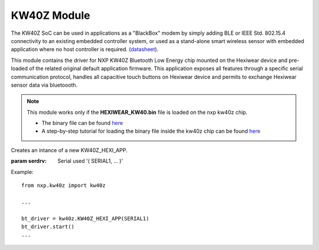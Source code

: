 .. module:: kw40z

************
KW40Z Module
************

The KW40Z SoC can be used in applications as a "BlackBox" modem by simply adding
BLE or IEEE Std. 802.15.4 connectivity to an existing embedded controller system, or
used as a stand-alone smart wireless sensor with embedded application where no host
controller is required. (`datasheet <http://www.nxp.com/assets/documents/data/en/data-sheets/MKW40Z160.pdf>`_).

This module contains the driver for NXP KW40Z Bluetooth Low Energy chip mounted on the Hexiwear device and pre-loaded of the related original default application firmware.
This application exposes all features through a specific serial communication protocol, handles all capacitive touch buttons on Hexiwear device and permits to exchange Hexiwear sensor data via bluetoooth.

.. note :: This module works only if the **HEXIWEAR_KW40.bin** file is loaded on the nxp kw40z chip.
                
                * The binary file can be found `here <https://github.com/MikroElektronika/HEXIWEAR/tree/master/SW/binaries>`_
                * A step-by-step tutorial for loading the binary file inside the kw40z chip can be found `here <https://mcuoneclipse.com/2016/12/07/flashing-and-restoring-the-hexiwear-firmware/>`_

    
.. class:: KW40Z_HEXI_APP(serdrv)

    Creates an intance of a new KW40Z_HEXI_APP.

    :param serdrv: Serial used '( SERIAL1, ... )'

    Example: ::

        from nxp.kw40z import kw40z

        ...

        bt_driver = kw40z.KW40Z_HEXI_APP(SERIAL1)
        bt_driver.start()
        ...

    
.. method:: start()

        Starts the serial communication with the KW40Z and check the KW40Z status (check if Bluetooth is active, if there are connections with other devices, and which set of capacitive touch buttons are active)

        
.. method:: attach_button_up(callback)

        Sets the callback function to be executed when Hexiwear Up Button is pressed.

        
.. method:: attach_button_down(callback)

        Sets the callback function to be executed when Hexiwear Down Button is pressed.

        
.. method:: attach_button_left(callback)

        Sets the callback function to be executed when Hexiwear Left Button is pressed.

        
.. method:: attach_button_right(callback)

        Sets the callback function to be executed when Hexiwear Right Button is pressed.

        
.. method:: attach_alert(callback)

        Sets the callback function to be executed when KW40Z receives an input alert.

        
.. method:: attach_notification(callback)

        Sets the callback function to be executed when KW40Z receives a notification.

        
.. method:: attach_passkey(callback)

        Sets the callback function to be executed when KW40Z receives a bluetooth pairing request.

        .. note :: When the KW40Z receives this kind of request it generates a pairing code stored in the passkey class attribute.

        
.. method:: upd_sensors(battery=None, accel=None, gyro=None, magn=None, aLight=None, temp=None, humid=None, press=None)

        Updates Hexiwear sensor data in the KW40Z chip to be readable through any smartphone/tablet/pc bluetooth terminal.

        :param battery: update the battery level value in percentage if passed as argument; default None;
        :param accel: update the acceleration values (list of 3 int_16 elements for x,y,z axis) if passed as argument; default None;
        :param gyro: update the gyroscope values (list of 3 int_16 elements for x,y,z axis) if passed as argument; default None;
        :param magn: update the magnetometer values (list of 3 int_16 elements for x,y,z axis) if passed as argument; default None;
        :param aLight: update the ambient light level value in percentage if passed as argument; default None;
        :param temp: update the temperature value (int_16) if passed as argument; default None;
        :param humid: update the humidity value (int_16) if passed as argument; default None;
        :param press: update the pressure value (int_16) if passed as argument; default None;

        
.. method:: send_alert()

        Sends alerts from Hexiwear device to the connected smartphone/tablet/pc via Bluetooth

        
.. method:: toggle_adv_mode()

        Changes the status of advertising process. Sets on/off the Bluetooth status.

        
.. method:: toggle_tsi_group()

        Changes active group (pair) of vertical touch sense electrodes. Sets right/left pair capacitive touch buttons.

        
.. method:: info()

        Retrieves the device setting informations regarding the Bluetooth status, which capacitive touch buttons are active, and the connection with other devices status.

        * Bluetooth Status (*bool*): 1 Bluetooth is on, 0 Bluetooth is off;
        * Capacitive Touch Buttons (*bool*): 1 active right pair, 0 acive left pair;
        * Link Status (*bool*): 1 device is connected, 0 device is disconnected.

        Returns bt_on, bt_touch, bt_link

        
